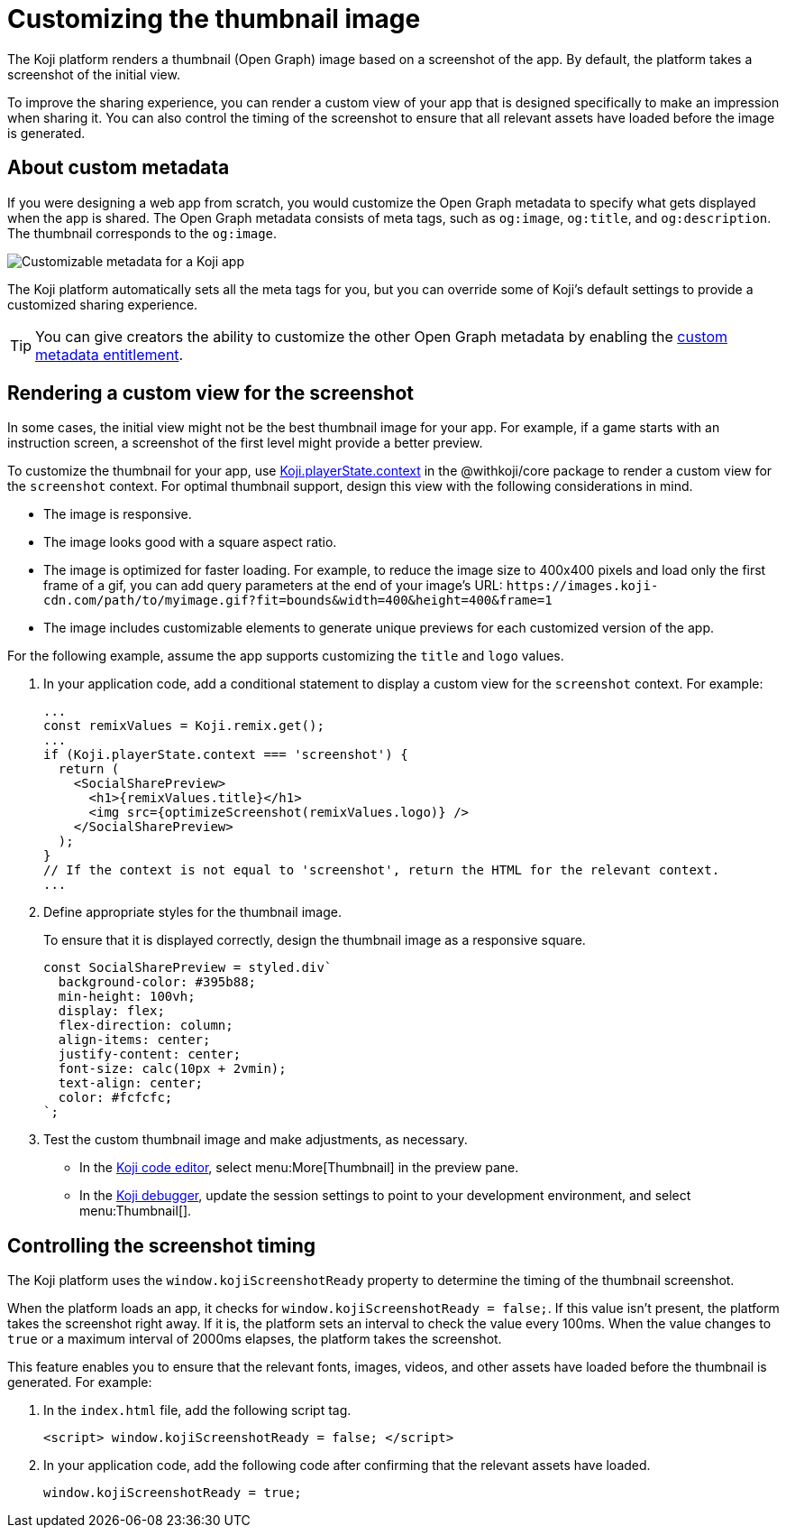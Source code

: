 = Customizing the thumbnail image
:page-slug: thumbnail-image
:page-description: How to customize the thumbnail (Open Graph) image and metadata for your Koji app.
:page-banner: {imagesDir}/Koji-screenshot=1.png

The Koji platform renders a thumbnail (Open Graph) image based on a screenshot of the app.
By default, the platform takes a screenshot of the initial view.

To improve the sharing experience, you can render a custom view of your app that is designed specifically to make an impression when sharing it.
You can also control the timing of the screenshot to ensure that all relevant assets have loaded before the image is generated.

== About custom metadata

If you were designing a web app from scratch, you would customize the Open Graph metadata to specify what gets displayed when the app is shared.
The Open Graph metadata consists of meta tags, such as `og:image`, `og:title`, and `og:description`.
The thumbnail corresponds to the `og:image`.

image::customMetadata.png[Customizable metadata for a Koji app]

The Koji platform automatically sets all the meta tags for you, but you can override some of Koji's default settings to provide a customized sharing experience.

[TIP]
You can give creators the ability to customize the other Open Graph metadata by enabling the <<entitlements#_custom_metadata,custom metadata entitlement>>.

== Rendering a custom view for the screenshot

In some cases, the initial view might not be the best thumbnail image for your app.
For example, if a game starts with an instruction screen, a screenshot of the first level might provide a better preview.

To customize the thumbnail for your app, use <<core-frontend-playerstate#PlayerStateContext,Koji.playerState.context>> in the @withkoji/core package to render a custom view for the `screenshot` context.
For optimal thumbnail support, design this view with the following considerations in mind.

* The image is responsive.
* The image looks good with a square aspect ratio.
* The image is optimized for faster loading.
For example, to reduce the image size to 400x400 pixels and load only the first frame of a gif, you can add query parameters at the end of your image's URL: `\https://images.koji-cdn.com/path/to/myimage.gif?fit=bounds&width=400&height=400&frame=1`
* The image includes customizable elements to generate unique previews for each customized version of the app.

For the following example, assume the app supports customizing the `title` and `logo` values.

. In your application code, add a conditional statement to display a custom view for the `screenshot` context.
For example:
+
[source,JavaScript]
----
...
const remixValues = Koji.remix.get();
...
if (Koji.playerState.context === 'screenshot') {
  return (
    <SocialSharePreview>
      <h1>{remixValues.title}</h1>
      <img src={optimizeScreenshot(remixValues.logo)} />
    </SocialSharePreview>
  );
}
// If the context is not equal to 'screenshot', return the HTML for the relevant context.
...
----

. Define appropriate styles for the thumbnail image.
+
To ensure that it is displayed correctly, design the thumbnail image as a responsive square.
+
[source,JavaScript]
----
const SocialSharePreview = styled.div`
  background-color: #395b88;
  min-height: 100vh;
  display: flex;
  flex-direction: column;
  align-items: center;
  justify-content: center;
  font-size: calc(10px + 2vmin);
  text-align: center;
  color: #fcfcfc;
`;
----

. Test the custom thumbnail image and make adjustments, as necessary.

** In the <<editor#, Koji code editor>>, select menu:More[Thumbnail] in the preview pane.

** In the <<testing-apps#_using_the_koji_debugger, Koji debugger>>, update the session settings to point to your development environment, and select menu:Thumbnail[].

== Controlling the screenshot timing

The Koji platform uses the `window.kojiScreenshotReady` property to determine the timing of the thumbnail screenshot.

When the platform loads an app, it checks for `window.kojiScreenshotReady = false;`.
If this value isn't present, the platform takes the screenshot right away.
If it is, the platform sets an interval to check the value every 100ms.
When the value changes to `true` or a maximum interval of 2000ms elapses, the platform takes the screenshot.

This feature enables you to ensure that the relevant fonts, images, videos, and other assets have loaded before the thumbnail is generated.
For example:

. In the `index.html` file, add the following script tag.
+
[source, HTML]
<script> window.kojiScreenshotReady = false; </script>

. In your application code, add the following code after confirming that the relevant assets have loaded.
[source, JavaScript]
window.kojiScreenshotReady = true;
